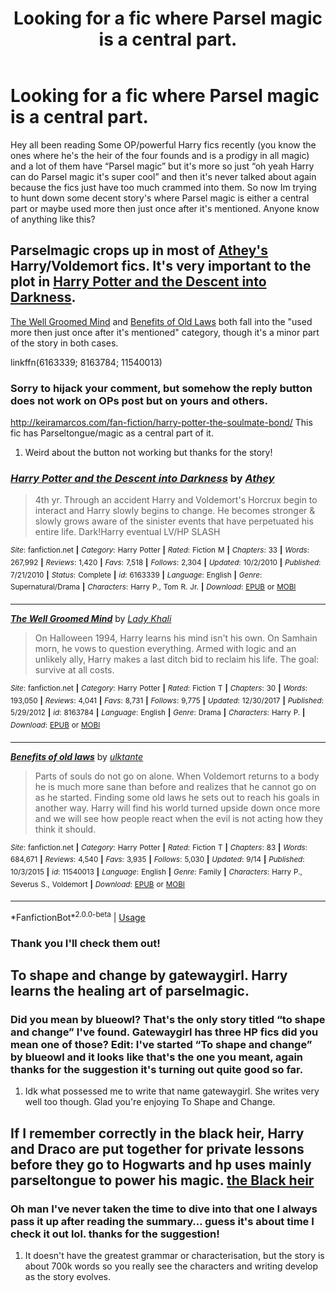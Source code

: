 #+TITLE: Looking for a fic where Parsel magic is a central part.

* Looking for a fic where Parsel magic is a central part.
:PROPERTIES:
:Author: thedavey2
:Score: 13
:DateUnix: 1540800702.0
:DateShort: 2018-Oct-29
:FlairText: Fic Search
:END:
Hey all been reading Some OP/powerful Harry fics recently (you know the ones where he's the heir of the four founds and is a prodigy in all magic) and a lot of them have “Parsel magic” but it's more so just “oh yeah Harry can do Parsel magic it's super cool” and then it's never talked about again because the fics just have too much crammed into them. So now Im trying to hunt down some decent story's where Parsel magic is either a central part or maybe used more then just once after it's mentioned. Anyone know of anything like this?


** Parselmagic crops up in most of [[https://www.fanfiction.net/u/2328854/Athey][Athey's]] Harry/Voldemort fics. It's very important to the plot in [[https://www.fanfiction.net/s/6163339/1/Harry-Potter-and-the-Descent-into-Darkness][Harry Potter and the Descent into Darkness]].

[[https://www.fanfiction.net/s/8163784/1/The-Well-Groomed-Mind][The Well Groomed Mind]] and [[https://www.fanfiction.net/s/11540013/1/Benefits-of-old-laws][Benefits of Old Laws]] both fall into the "used more then just once after it's mentioned" category, though it's a minor part of the story in both cases.

linkffn(6163339; 8163784; 11540013)
:PROPERTIES:
:Author: chiruochiba
:Score: 5
:DateUnix: 1540821843.0
:DateShort: 2018-Oct-29
:END:

*** Sorry to hijack your comment, but somehow the reply button does not work on OPs post but on yours and others.

[[http://keiramarcos.com/fan-fiction/harry-potter-the-soulmate-bond/]] This fic has Parseltongue/magic as a central part of it.
:PROPERTIES:
:Author: Mac_cy
:Score: 3
:DateUnix: 1540906086.0
:DateShort: 2018-Oct-30
:END:

**** Weird about the button not working but thanks for the story!
:PROPERTIES:
:Author: thedavey2
:Score: 1
:DateUnix: 1540930383.0
:DateShort: 2018-Oct-30
:END:


*** [[https://www.fanfiction.net/s/6163339/1/][*/Harry Potter and the Descent into Darkness/*]] by [[https://www.fanfiction.net/u/2328854/Athey][/Athey/]]

#+begin_quote
  4th yr. Through an accident Harry and Voldemort's Horcrux begin to interact and Harry slowly begins to change. He becomes stronger & slowly grows aware of the sinister events that have perpetuated his entire life. Dark!Harry eventual LV/HP SLASH
#+end_quote

^{/Site/:} ^{fanfiction.net} ^{*|*} ^{/Category/:} ^{Harry} ^{Potter} ^{*|*} ^{/Rated/:} ^{Fiction} ^{M} ^{*|*} ^{/Chapters/:} ^{33} ^{*|*} ^{/Words/:} ^{267,992} ^{*|*} ^{/Reviews/:} ^{1,420} ^{*|*} ^{/Favs/:} ^{7,518} ^{*|*} ^{/Follows/:} ^{2,304} ^{*|*} ^{/Updated/:} ^{10/2/2010} ^{*|*} ^{/Published/:} ^{7/21/2010} ^{*|*} ^{/Status/:} ^{Complete} ^{*|*} ^{/id/:} ^{6163339} ^{*|*} ^{/Language/:} ^{English} ^{*|*} ^{/Genre/:} ^{Supernatural/Drama} ^{*|*} ^{/Characters/:} ^{Harry} ^{P.,} ^{Tom} ^{R.} ^{Jr.} ^{*|*} ^{/Download/:} ^{[[http://www.ff2ebook.com/old/ffn-bot/index.php?id=6163339&source=ff&filetype=epub][EPUB]]} ^{or} ^{[[http://www.ff2ebook.com/old/ffn-bot/index.php?id=6163339&source=ff&filetype=mobi][MOBI]]}

--------------

[[https://www.fanfiction.net/s/8163784/1/][*/The Well Groomed Mind/*]] by [[https://www.fanfiction.net/u/1509740/Lady-Khali][/Lady Khali/]]

#+begin_quote
  On Halloween 1994, Harry learns his mind isn't his own. On Samhain morn, he vows to question everything. Armed with logic and an unlikely ally, Harry makes a last ditch bid to reclaim his life. The goal: survive at all costs.
#+end_quote

^{/Site/:} ^{fanfiction.net} ^{*|*} ^{/Category/:} ^{Harry} ^{Potter} ^{*|*} ^{/Rated/:} ^{Fiction} ^{T} ^{*|*} ^{/Chapters/:} ^{30} ^{*|*} ^{/Words/:} ^{193,050} ^{*|*} ^{/Reviews/:} ^{4,041} ^{*|*} ^{/Favs/:} ^{8,731} ^{*|*} ^{/Follows/:} ^{9,775} ^{*|*} ^{/Updated/:} ^{12/30/2017} ^{*|*} ^{/Published/:} ^{5/29/2012} ^{*|*} ^{/id/:} ^{8163784} ^{*|*} ^{/Language/:} ^{English} ^{*|*} ^{/Genre/:} ^{Drama} ^{*|*} ^{/Characters/:} ^{Harry} ^{P.} ^{*|*} ^{/Download/:} ^{[[http://www.ff2ebook.com/old/ffn-bot/index.php?id=8163784&source=ff&filetype=epub][EPUB]]} ^{or} ^{[[http://www.ff2ebook.com/old/ffn-bot/index.php?id=8163784&source=ff&filetype=mobi][MOBI]]}

--------------

[[https://www.fanfiction.net/s/11540013/1/][*/Benefits of old laws/*]] by [[https://www.fanfiction.net/u/6680908/ulktante][/ulktante/]]

#+begin_quote
  Parts of souls do not go on alone. When Voldemort returns to a body he is much more sane than before and realizes that he cannot go on as he started. Finding some old laws he sets out to reach his goals in another way. Harry will find his world turned upside down once more and we will see how people react when the evil is not acting how they think it should.
#+end_quote

^{/Site/:} ^{fanfiction.net} ^{*|*} ^{/Category/:} ^{Harry} ^{Potter} ^{*|*} ^{/Rated/:} ^{Fiction} ^{T} ^{*|*} ^{/Chapters/:} ^{83} ^{*|*} ^{/Words/:} ^{684,671} ^{*|*} ^{/Reviews/:} ^{4,540} ^{*|*} ^{/Favs/:} ^{3,935} ^{*|*} ^{/Follows/:} ^{5,030} ^{*|*} ^{/Updated/:} ^{9/14} ^{*|*} ^{/Published/:} ^{10/3/2015} ^{*|*} ^{/id/:} ^{11540013} ^{*|*} ^{/Language/:} ^{English} ^{*|*} ^{/Genre/:} ^{Family} ^{*|*} ^{/Characters/:} ^{Harry} ^{P.,} ^{Severus} ^{S.,} ^{Voldemort} ^{*|*} ^{/Download/:} ^{[[http://www.ff2ebook.com/old/ffn-bot/index.php?id=11540013&source=ff&filetype=epub][EPUB]]} ^{or} ^{[[http://www.ff2ebook.com/old/ffn-bot/index.php?id=11540013&source=ff&filetype=mobi][MOBI]]}

--------------

*FanfictionBot*^{2.0.0-beta} | [[https://github.com/tusing/reddit-ffn-bot/wiki/Usage][Usage]]
:PROPERTIES:
:Author: FanfictionBot
:Score: 1
:DateUnix: 1540821857.0
:DateShort: 2018-Oct-29
:END:


*** Thank you I'll check them out!
:PROPERTIES:
:Author: thedavey2
:Score: 1
:DateUnix: 1540930359.0
:DateShort: 2018-Oct-30
:END:


** To shape and change by gatewaygirl. Harry learns the healing art of parselmagic.
:PROPERTIES:
:Author: dm5859
:Score: 3
:DateUnix: 1540848104.0
:DateShort: 2018-Oct-30
:END:

*** Did you mean by blueowl? That's the only story titled “to shape and change” I've found. Gatewaygirl has three HP fics did you mean one of those? Edit: I've started “To shape and change” by blueowl and it looks like that's the one you meant, again thanks for the suggestion it's turning out quite good so far.
:PROPERTIES:
:Author: thedavey2
:Score: 1
:DateUnix: 1540930331.0
:DateShort: 2018-Oct-30
:END:

**** Idk what possessed me to write that name gatewaygirl. She writes very well too though. Glad you're enjoying To Shape and Change.
:PROPERTIES:
:Author: dm5859
:Score: 1
:DateUnix: 1541105062.0
:DateShort: 2018-Nov-02
:END:


** If I remember correctly in the black heir, Harry and Draco are put together for private lessons before they go to Hogwarts and hp uses mainly parseltongue to power his magic. [[https://m.fanfiction.net/s/3762636/1/][the Black heir]]
:PROPERTIES:
:Score: 4
:DateUnix: 1540800936.0
:DateShort: 2018-Oct-29
:END:

*** Oh man I've never taken the time to dive into that one I always pass it up after reading the summary... guess it's about time I check it out lol. thanks for the suggestion!
:PROPERTIES:
:Author: thedavey2
:Score: 1
:DateUnix: 1540930524.0
:DateShort: 2018-Oct-30
:END:

**** It doesn't have the greatest grammar or characterisation, but the story is about 700k words so you really see the characters and writing develop as the story evolves.
:PROPERTIES:
:Score: 2
:DateUnix: 1540933867.0
:DateShort: 2018-Oct-31
:END:
